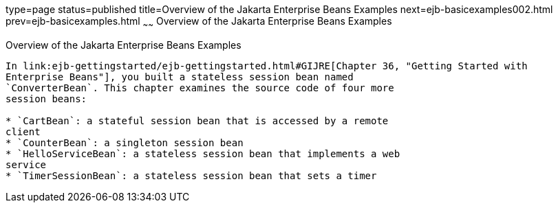 type=page
status=published
title=Overview of the Jakarta Enterprise Beans Examples
next=ejb-basicexamples002.html
prev=ejb-basicexamples.html
~~~~~~
Overview of the Jakarta Enterprise Beans Examples
=================================================

[[A1250776]][[overview-of-the-ejb-examples]]

Overview of the Jakarta Enterprise Beans Examples
-------------------------------------------------

In link:ejb-gettingstarted/ejb-gettingstarted.html#GIJRE[Chapter 36, "Getting Started with
Enterprise Beans"], you built a stateless session bean named
`ConverterBean`. This chapter examines the source code of four more
session beans:

* `CartBean`: a stateful session bean that is accessed by a remote
client
* `CounterBean`: a singleton session bean
* `HelloServiceBean`: a stateless session bean that implements a web
service
* `TimerSessionBean`: a stateless session bean that sets a timer
